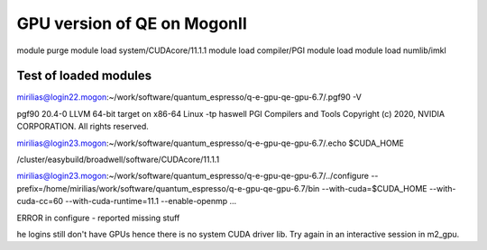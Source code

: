 ============================
GPU version of QE on MogonII
============================

module purge
module load system/CUDAcore/11.1.1
module load compiler/PGI
module load module load numlib/imkl



Test of loaded modules
-----------------------
mirilias@login22.mogon:~/work/software/quantum_espresso/q-e-gpu-qe-gpu-6.7/.pgf90 -V

pgf90 20.4-0 LLVM 64-bit target on x86-64 Linux -tp haswell 
PGI Compilers and Tools
Copyright (c) 2020, NVIDIA CORPORATION.  All rights reserved.

mirilias@login23.mogon:~/work/software/quantum_espresso/q-e-gpu-qe-gpu-6.7/.echo $CUDA_HOME

/cluster/easybuild/broadwell/software/CUDAcore/11.1.1

mirilias@login23.mogon:~/work/software/quantum_espresso/q-e-gpu-qe-gpu-6.7/../configure --prefix=/home/mirilias/work/software/quantum_espresso/q-e-gpu-qe-gpu-6.7/bin --with-cuda=$CUDA_HOME --with-cuda-cc=60 --with-cuda-runtime=11.1 --enable-openmp ...

ERROR in configure - reported missing stuff

he logins still don't have GPUs hence there is no system CUDA driver lib. Try again in an interactive session in m2_gpu.
